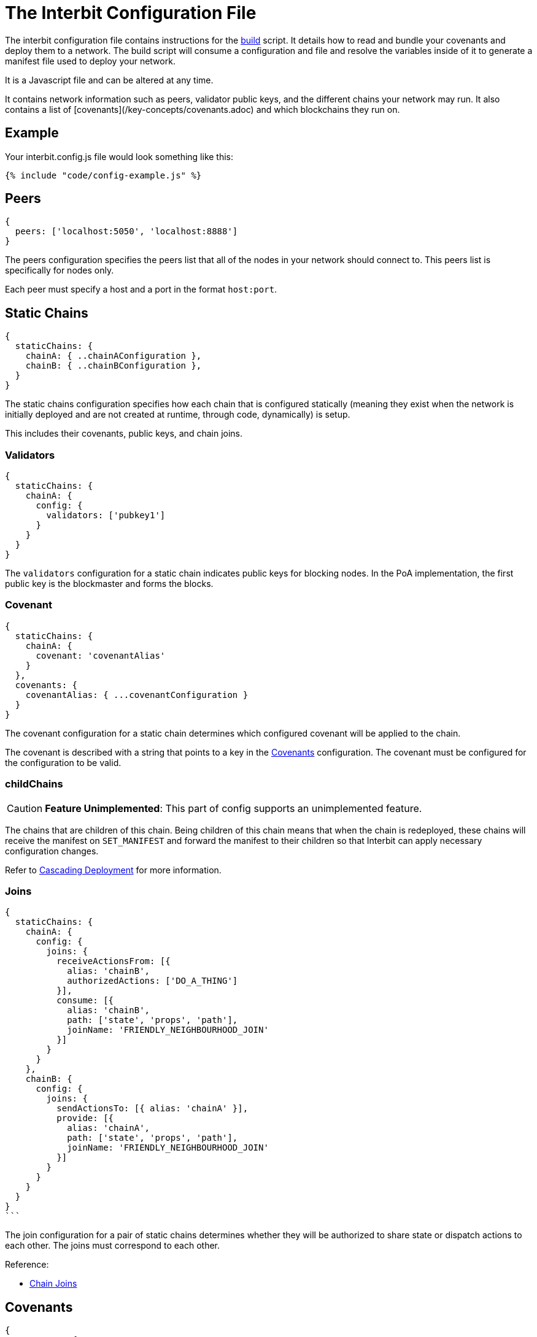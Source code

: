 = The Interbit Configuration File

The interbit configuration file contains instructions for the
link:build.md[build] script. It details how to read and bundle your
covenants and deploy them to a network. The build script will consume a
configuration and file and resolve the variables inside of it to
generate a manifest file used to deploy your network.

It is a Javascript file and can be altered at any time.

It contains network information such as peers, validator public keys,
and the different chains your network may run. It also contains a list
of [covenants](/key-concepts/covenants.adoc) and which blockchains they
run on.


== Example

Your interbit.config.js file would look something like this:

[source,js]
----
{% include "code/config-example.js" %}
----

== Peers

[source,js]
----
{
  peers: ['localhost:5050', 'localhost:8888']
}
----

The peers configuration specifies the peers list that all of the nodes
in your network should connect to. This peers list is specifically for
nodes only.

Each peer must specify a host and a port in the format `host:port`.


== Static Chains

[source,js]
----
{
  staticChains: {
    chainA: { ..chainAConfiguration },
    chainB: { ..chainBConfiguration },
  }
}
----

The static chains configuration specifies how each chain that is
configured statically (meaning they exist when the network is initially
deployed and are not created at runtime, through code, dynamically) is
setup.

This includes their covenants, public keys, and chain joins.


=== Validators

[source,js]
----
{
  staticChains: {
    chainA: {
      config: {
        validators: ['pubkey1']
      }
    }
  }
}
----

The `validators` configuration for a static chain indicates public keys
for blocking nodes. In the PoA implementation, the first public key is
the blockmaster and forms the blocks.


=== Covenant

[source,js]
----
{
  staticChains: {
    chainA: {
      covenant: 'covenantAlias'
    }
  },
  covenants: {
    covenantAlias: { ...covenantConfiguration }
  }
}
----

The covenant configuration for a static chain determines which
configured covenant will be applied to the chain.

The covenant is described with a string that points to a key in the
<<covenants>> configuration. The covenant must be configured for the
configuration to be valid.


=== childChains

[CAUTION]
=========
**Feature Unimplemented**: This part of config supports an unimplemented
feature.
=========

The chains that are children of this chain. Being children of this chain
means that when the chain is redeployed, these chains will receive the
manifest on `SET_MANIFEST` and forward the manifest to their children so
that Interbit can apply necessary configuration changes.

Refer to link:../../chain-management/cascading-deployment.md[Cascading
Deployment] for more information.


=== Joins

[source,js]
----
{
  staticChains: {
    chainA: {
      config: {
        joins: {
          receiveActionsFrom: [{
            alias: 'chainB',
            authorizedActions: ['DO_A_THING']
          }],
          consume: [{
            alias: 'chainB',
            path: ['state', 'props', 'path'],
            joinName: 'FRIENDLY_NEIGHBOURHOOD_JOIN'
          }]
        }
      }
    },
    chainB: {
      config: {
        joins: {
          sendActionsTo: [{ alias: 'chainA' }],
          provide: [{
            alias: 'chainA',
            path: ['state', 'props', 'path'],
            joinName: 'FRIENDLY_NEIGHBOURHOOD_JOIN'
          }]
        }
      }
    }
  }
}
```
----

The join configuration for a pair of static chains determines whether
they will be authorized to share state or dispatch actions to each
other. The joins must correspond to each other.

Reference:

- link:/architecture/chain_joins.adoc[Chain Joins]


[[covenants]]
== Covenants

[source,js]
----
{
  covenants: {
    covenantAlias: {
      location: '../filepath/package-dir'
    }
  }
}
----

The covenants configuration specifies where local covenant packages can
be found for packing and deploying to your blockchains.

These covenants must be npm packable from an external location due to
the distribution of covenants across the network. This means no
external, local, file references.


== Apps

[source,js]
----
{
  apps: {
    account: {
      peers: ['localhost'],
      chains: ['chainA'],
      indexLocation: path.join(__dirname, 'public/index.html')
    }
  }
}
----

The apps configuration contains peers that browser nodes should connect
to, chains that browser applications should load, and an index.html file
location to write this browser configuration to so it is available once
the app is served at runtime.

When start or build are run, the configuration for each app will be
written into the corresponding `index.html` file on a dom element with
`id="interbit"`.

If you wish to manage browser nodes yourself you may omit the apps
configuration.

Peers in the apps configuration should not specify a port. The port
should be selected in the app itself based on the protocol it was served
over. For example, if your app is served at `https://yourApp.com` it
should connect to `localhost:443`. Otherwise it should use
`localhost:80`. The magic of the internet and DNS routing will do the
rest for browser nodes.

It is still possible for a browser node to connect directly to the
desired port and host.
